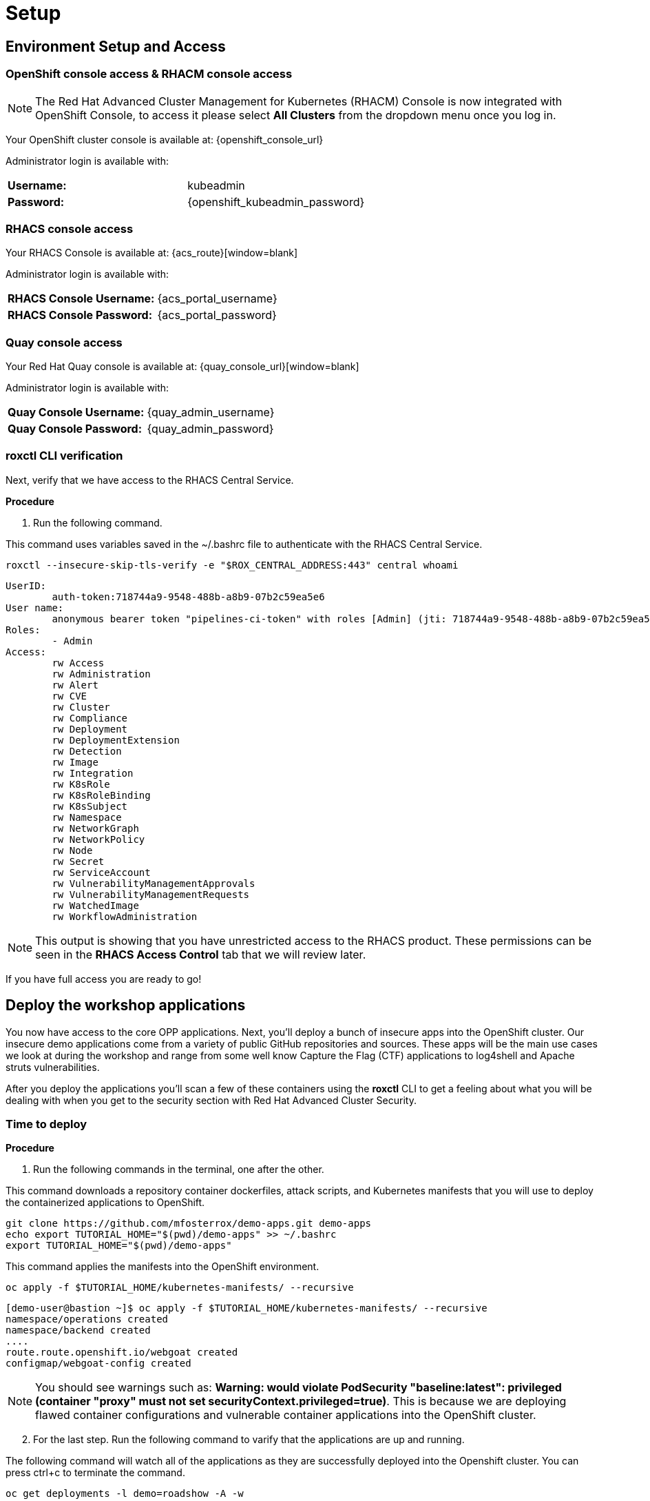= Setup

[[access]]

== Environment Setup and Access

[[openshift-acm]]

===  OpenShift console access & RHACM console access

NOTE: The Red Hat Advanced Cluster Management for Kubernetes (RHACM) Console is now integrated with OpenShift Console, to access it please select *All Clusters* from the dropdown menu once you log in. 

Your OpenShift cluster console is available at: {openshift_console_url}

Administrator login is available with:

[cols="1,1"]
|===
*Username:* | kubeadmin |
*Password:* | {openshift_kubeadmin_password} |
|===

[[acs]]
=== RHACS console access

Your RHACS Console is available at: {acs_route}[window=blank]

Administrator login is available with:

[cols="1,1"]
|===
*RHACS Console Username:* | {acs_portal_username} |
*RHACS Console Password:* | {acs_portal_password} |
|===

[[quay]]
=== Quay console access

Your Red Hat Quay console is available at: {quay_console_url}[window=blank]

Administrator login is available with:

[cols="1,1"]
|===
*Quay Console Username:* | {quay_admin_username} |
*Quay Console Password:* | {quay_admin_password} |
|===


=== roxctl CLI verification 

Next, verify that we have access to the RHACS Central Service.

*Procedure*

[start=1]
. Run the following command.

====
This command uses variables saved in the ~/.bashrc file to authenticate with the RHACS Central Service.
====

[source,sh,subs="attributes",role=execute]
----
roxctl --insecure-skip-tls-verify -e "$ROX_CENTRAL_ADDRESS:443" central whoami
----

[.console-output]
[source,bash,subs="+macros,+attributes"]
----
UserID:
	auth-token:718744a9-9548-488b-a8b9-07b2c59ea5e6
User name:
	anonymous bearer token "pipelines-ci-token" with roles [Admin] (jti: 718744a9-9548-488b-a8b9-07b2c59ea5e6, expires: 2025-04-03T15:15:06Z)
Roles:
	- Admin
Access:
	rw Access
	rw Administration
	rw Alert
	rw CVE
	rw Cluster
	rw Compliance
	rw Deployment
	rw DeploymentExtension
	rw Detection
	rw Image
	rw Integration
	rw K8sRole
	rw K8sRoleBinding
	rw K8sSubject
	rw Namespace
	rw NetworkGraph
	rw NetworkPolicy
	rw Node
	rw Secret
	rw ServiceAccount
	rw VulnerabilityManagementApprovals
	rw VulnerabilityManagementRequests
	rw WatchedImage
	rw WorkflowAdministration
----

NOTE: This output is showing that you have unrestricted access to the RHACS product. These permissions can be seen in the **RHACS Access Control** tab that we will review later.

If you have full access you are ready to go!

== Deploy the workshop applications

You now have access to the core OPP applications. Next, you'll deploy a bunch of insecure apps into the OpenShift cluster. Our insecure demo applications come from a variety of public GitHub repositories and sources. These apps will be the main use cases we look at during the workshop and range from some well know Capture the Flag (CTF) applications to log4shell and Apache struts vulnerabilities. 

After you deploy the applications you'll scan a few of these containers using the *roxctl* CLI to get a feeling about what you will be dealing with when you get to the security section with Red Hat Advanced Cluster Security.

=== Time to deploy

*Procedure*

[start=1]
. Run the following commands in the terminal, one after the other.

====
This command downloads a repository container dockerfiles, attack scripts, and Kubernetes manifests that you will use to deploy the containerized applications to OpenShift.  
====

[source,sh,subs="attributes",role=execute]
----
git clone https://github.com/mfosterrox/demo-apps.git demo-apps
echo export TUTORIAL_HOME="$(pwd)/demo-apps" >> ~/.bashrc
export TUTORIAL_HOME="$(pwd)/demo-apps"
----

====
This command applies the manifests into the OpenShift environment.
====

[source,sh,subs="attributes",role=execute]
----
oc apply -f $TUTORIAL_HOME/kubernetes-manifests/ --recursive
----

[.console-output]
[source,bash,subs="+macros,+attributes"]
----
[demo-user@bastion ~]$ oc apply -f $TUTORIAL_HOME/kubernetes-manifests/ --recursive
namespace/operations created
namespace/backend created
....
route.route.openshift.io/webgoat created
configmap/webgoat-config created
----

NOTE: You should see warnings such as: *Warning: would violate PodSecurity "baseline:latest": privileged (container "proxy" must not set securityContext.privileged=true)*. This is because we are deploying flawed container configurations and vulnerable container applications into the OpenShift cluster.

[start=2]
. For the last step. Run the following command to varify that the applications are up and running. 

====
The following command will watch all of the applications as they are successfully deployed into the Openshift cluster. You can press ctrl+c to terminate the command.
====

[source,bash,role="execute"]
----
oc get deployments -l demo=roadshow -A -w
----

[.console-output]
[source,bash,subs="+macros,+attributes"]
----
[demo-user@bastion ~]$ oc get deployments -l demo=roadshow -A -w
NAMESPACE    NAME                  READY   UP-TO-DATE   AVAILABLE   AGE
backend      api-server            1/1     1            1           18s
default      database              1/1     1            1           48s
default      dvma                  1/1     1            1           76s
default      juice-shop            1/1     1            1           73s
default      log4shell             1/1     1            1           70s
default      open-api-server       1/1     1            1           39s
default      patient-frontend      3/3     3            3           46s
default      payment-processor     3/3     3            3           43s
default      reporting             1/1     1            1           42s
default      vulnerable-node-app   1/1     1            1           36s
default      webgoat               1/1     1            1           33s
frontend     asset-cache           1/1     1            1           66s
medical      reporting             1/1     1            1           58s
operations   jump-host             1/1     1            1           54s
payments     visa-processor        1/1     1            1           52s
----

IMPORTANT: Please ensure the deploy application are deployed and available before moving onto the next module. 

[start=3]
. Let's take a quick look at some of the applications that you deployed. 

====
The following command triggers a vulnerability scan by RHACS, roxctl filters the results into a table. The severity flag means only the critical vulnerabilities will be shown.
====

[source,sh,subs="attributes",role=execute]
----
roxctl --insecure-skip-tls-verify -e "$ROX_CENTRAL_ADDRESS:443" image scan --image=quay.io/mfoster/juice-shop:0.1 --force -o table 
----

TIP: The following output can be configured using flags. You can configure different outputs (table, CSV, JSON, and sarif.) and filter for specific severities.

[.console-output]
[source,bash,subs="+macros,+attributes"]
----
[demo-user@bastion ~]$ roxctl --insecure-skip-tls-verify -e "$ROX_CENTRAL_ADDRESS:443" image scan --image=quay.io/mfoster/juice-shop:0.1 --force -o table 
Scan results for image: quay.io/mfoster/juice-shop:0.1

---------------------------------+------------------+
|          ws          |      7.4.6       | GHSA-3h5v-q93c-6h6q | IMPORTANT |            https://osv.dev/vulnerability/GHSA-3h5v-q93c-6h6q             |      7.5.10      |
+----------------------+------------------+---------------------+-----------+--------------------------------------------------------------------------+------------------+
WARN:   A total of 65 unique vulnerabilities were found in 35 components
----

== Summary

image::https://media.giphy.com/media/v1.Y2lkPTc5MGI3NjExbnY0NDA0ZnJqNXh6cGNqeHNxZGd5Zm5qMnlpOHhrbm1hY2pwcG5ydSZlcD12MV9pbnRlcm5hbF9naWZfYnlfaWQmY3Q9Zw/p18ohAgD3H60LSoI1C/giphy.gif[link=self, window=blank, width=100%, class="center"]

*Beautiful!*

In this module, you got access to all of the lab UI's and interfaces including the Showroom lab enviroment (Where you are reading this). You downloaded and deployed some very insecure applications and set up the lab full of examples to dive into. 

*Time to test out your developer skills!*